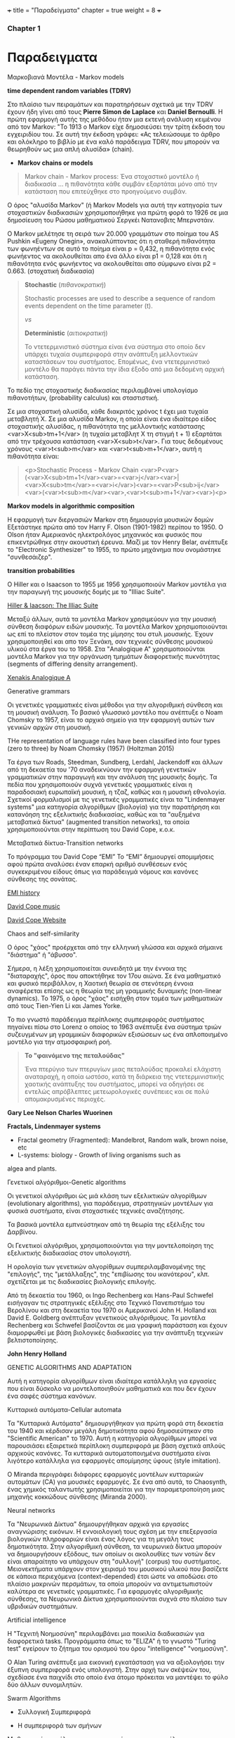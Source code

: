 +++
title = "Παραδείγματα"
chapter = true
weight = 8
+++

*** Chapter 1

* Παραδειγματα

**** Μαρκοβιανά Μοντέλα - Markov models

 *time dependent random variables (TDRV)*

Στο πλαίσιο των πειραμάτων και παρατηρήσεων σχετικά με την TDRV  έχουν ήδη γίνει από τους *Pierre Simon de Laplace* και *Daniel Bernoulli*. Η πρώτη εφαρμογή αυτής της μεθόδου ήταν μια εκτενή ανάλυση κειμένου από τον Markov: "Το 1913 ο Markov είχε δημοσιεύσει την τρίτη έκδοση του εγχειριδίου του. Σε αυτή την έκδοση γράφει: «Ας τελειώσουμε το άρθρο και ολόκληρο το βιβλίο με ένα καλό παράδειγμα TDRV, που μπορούν να θεωρηθούν ως μια απλή αλυσίδα» (chain).

- *Markov chains or models*

#+BEGIN_QUOTE
Markov chain - Markov process: Ένα στοχαστικό μοντέλο ή διαδικασία ... η πιθανότητα κάθε συμβάν εξαρτάται μόνο από την κατάσταση που επιτεύχθηκε στο προηγούμενο συμβάν.
#+END_QUOTE

Ο όρος "αλυσίδα Markov" (ή
Markov Models
για αυτή την κατηγορία των στοχαστικών διαδικασιών χρησιμοποιήθηκε για πρώτη φορά το 1926 σε μια δημοσίευση του Ρώσου μαθηματικού Σεργκέι Νατανοβιτς Μπερνστάιν.

Ο Markov μελέτησε τη σειρά των 20.000 γραμμάτων στο ποίημα του AS
 Pushkin «Eugeny Onegin», ανακαλύπτοντας ότι η σταθερή  πιθανότητα των
 φωνηέντων σε αυτό το ποίημα είναι p = 0,432, η πιθανότητα ενός φωνήεντος να ακολουθείται
 απο ένα άλλο είναι p1 = 0,128 και ότι η πιθανότητα ενός φωνήεντος να
 ακολουθείται απο σύμφωνο είναι p2 = 0.663. (στοχατική διαδικασία)

#+BEGIN_QUOTE
*Stochastic* (/πιθανοκρατική/)

Stochastic processes are used to describe a sequence of random events dependent on the time parameter (t).

/vs/

*Deterministic* (/αιτιοκρατική/)

Το ντετερμινιστικό σύστημα είναι ένα σύστημα στο οποίο δεν υπάρχει τυχαία συμπεριφορά στην ανάπτυξη μελλοντικών καταστάσεων του συστήματος. Επομένως, ένα ντετερμινιστικό μοντέλο θα παράγει πάντα την ίδια έξοδο από μια δεδομένη αρχική κατάσταση.
#+END_QUOTE

To πεδίο της στοχαστικής διαδικασίας περιλαμβάνei  υπολογίσμο πιθανοτήτων,
(probability calculus)
και σταστιστική.

Σε μια στοχαστική αλυσίδα, κάθε διακριτός χρόνος t έχει μια τυχαία
μεταβλητή Χ. Σε μια αλυσίδα Markov, η οποία είναι ένα ιδιαίτερο είδος στοχαστικής αλυσίδας,
η πιθανότητα της μελλοντικής κατάστασης <var>X<sub>tm+1</var> (η
τυχαία μεταβλητ Χ
τη στιγμή t + 1) εξαρτάται από την τρέχουσα κατάσταση <var>X<sub>t</var>. Για τους
δεδομένους χρόνους <var>t<sub>m</var> και <var>t<sub>m+1</var>, αυτή η πιθανότητα είναι:

#+BEGIN_QUOTE
<p>Stochastic Process - Markov Chain
<var>P<var>(<var>X<sub>tm+1</var><var>=<var>j</var><var>|<var>X<sub>tm</var>=<var>i</var>)<var>=<var>P<sub>ij</var><var>(<var>t<sub>m</var><var>,<var>t<sub>m+1</var><var>)<p>
#+END_QUOTE


*Markov models in algorithmic composition*

H εφαρμογή των διεργασιών Markov στη δημιουργία μουσικών δομών Εξετάστηκε πρώτα
από τον Harry F. Olson (1901-1982) περίπου το 1950. Ο Olson ήταν Αμερικανός ηλεκτρολόγος
μηχανικός και φυσικός που επικεντρώθηκε στην ακουστική έρευνα. Μαζί με τον Henry
Belar, ανέπτυξε το "Electronic Synthesizer" το 1955, το πρώτο μηχάνημα
που ονομάστηκε "συνθεσάιζερ".

*transition probabilities*

Ο Hiller και ο Isaacson το 1955 με 1956 χρησιμοποιούν Markov μοντέλα για την παραγωγή
της μουσικής δομής με το "Illiac Suite". 

[[https://www.youtube.com/watch?v=n0njBFLQSk8][Hiller & Iaacson: The Illiac Suite]]

Μεταξύ άλλων, αυτά τα μοντέλα Markov χρησιμεύουν για την μουσική σύνθεση διαφόρων ειδών μουσικής.
Τα μοντέλα Markov χρησιμοποιούνται ως επί το πλείστον στον τομέα της
μίμησης του στυλ μουσικής. Έχουν χρησιμοποιηθεί και απο τον Ξενάκη,
σαν τεχνικές σύνθεσης μουσικού υλικού στα έργα του το 1958. Στα "Analogique A" χρησιμοποιούνται μοντέλα Markov για την οργάνωση τμημάτων
διαφορετικής πυκνότητας (segments of differing density arrangement).

[[https://www.youtube.com/watch?v=mXIJO-af_u8][Xenakis Analogique A]]

**** Generative grammars

Οι γενετικές γραμματικές είναι  μέθοδοι για την αλγοριθμική
σύνθεση και τη μουσική ανάλυση. Το βασικό γλωσσικό μοντέλο που
ανέπτυξε ο Noam Chomsky το 1957, είναι το αρχικό σημείο για την
εφαρμογή αυτών των γενικών αρχών στη μουσική.

THe representation of language rules have been classified into four
types (zero to three) by Noam Chomsky (1957) (Holtzman 2015)

 Τα έργα των
Roads, Steedman, Sundberg, Lerdahl, Jackendoff και άλλων από τη
δεκαετία του '70 αναδεικνύουν την εφαρμογή γενετικών
γραμματικών στην παραγωγή και την ανάλυση της μουσικής δομής. Τα πεδία
που χρησιμοποιούν συχνά γενετικές γραμματικές είναι η παραδοσιακή
ευρωπαϊκή μουσική, η τζαζ, καθώς και η μουσική εθνολογία. Σχετικοί
φορμαλισμοί με τις γενετικές γραμματικές είναι τα "Lindenmayer
systems" μια κατηγορία αλγορίθμων (βιολογία) για την παρατήρηση και κατανόηση της εξελικτικής
διαδικασίας, καθώς και τα  "αυξημένα
μεταβατικά δίκτυα" (augmented  transition networks), τα οποία
χρησιμοποιούνται στην περίπτωση του David Cope, κ.ο.κ.

**** Μεταβατικά δίκτυα-Transition networks

Το πρόγραμμα του David Cope “EMI”
Το “EMI” δημιουργεί απομιμήσεις αφού πρώτα αναλύσει έναν επαρκή
αριθμό συνθέσεων ενός συγκεκριμένου είδους όπως για παράδειγμά νόμους
και κανόνες σύνθεσης της σονάτας.

[[http://www.computerhistory.org/atchm/algorithmic-music-david-cope-and-emi/][EMI history]]

[[https://www.youtube.com/watch?v=CgG1HipAayU][David Cope music]]

[[http://artsites.ucsc.edu/faculty/cope/][David Cope Website]]

**** Chaos and self-similarity

Ο όρος "χάος" προέρχεται από την ελληνική γλώσσα και αρχικά σήμαινε "διάστημα" ή
"άβυσσο".

Σήμερα, η λέξη χρησιμοποιείται συνειδητά με την έννοια της
"διαταραχής", όρος που αποκτήθηκε τον 17ου αιώνα. Σε ένα
μαθηματικό και φυσικό περιβάλλον, η Χαοτική θεωρία σε στενότερη έννοια
αναφέρεται επίσης ως η θεωρία της μη γραμμικής δυναμικής (non-linear dynamics). Το 1975, ο
όρος "χάος" εισήχθη στον τομέα των μαθηματικών από τους Tien-Yien Li
και James Yorke.

Το πιο γνωστό παράδειγμα περίπλοκης συμπεριφοράς συστήματος πηγαίνει
πίσω στο Lorenz ο οποίος το 1963 ανέπτυξε ένα σύστημα τριών
συζευγμένων μη γραμμικών διαφορικών εξισώσεων ως ένα απλοποιημένο
μοντέλο για την ατμοσφαιρική ροή.

#+BEGIN_QUOTE
*Το "φαινόμενο της πεταλούδας"* 

Ένα πτερύγιο των πτερυγίων μιας πεταλούδας
προκαλεί ελάχιστη αναταραχή, η οποία ωστόσο, κατά τη διάρκεια της
ντετερμινιστικής χαοτικής ανάπτυξης του συστήματος, μπορεί να οδηγήσει
σε εντελώς απρόβλεπτες μετεωρολογικές συνέπειες και σε πολύ
απομακρυσμένες περιοχές.
#+END_QUOTE


*Gary Lee Nelson*
*Charles Wuorinen*


*Fractals, Lindenmayer systems*

- Fractal geometry (Fragmented): Mandelbrot, Random walk, brown noise, etc
- L-systems: biology - Growth of living organisms such as
algea and plants.


**** Γενετικοί αλγόριθμοι-Genetic algorithms

Οι γενετικοί αλγόριθμοι ώς μιά κλάση των εξελικτικών αλγορίθμων
(evolutionary algorithms), για παράδειγμα,
στρατηγικών μοντέλων για φυσικά συστήματα, είναι στοχαστικές
τεχνικές αναζήτησης.

Τα βασικά μοντέλα εμπνεύστηκαν από τη θεωρία της εξέλιξης του
Δαρβίνου.

Οι Γενετικοί αλγόριθμοι, χρησιμοποιούνται για την μοντελοποίηση της
εξελικτικής διαδικασίας στον υπολογιστή.

Η ορολογία των γενετικών αλγορίθμων
συμπεριλαμβανομένης της "επιλογής", της "μετάλλαξης", της "επιβίωσης
του ικανότερου", κλπ. σχετίζεται με τις διαδικασίες βιολογικής επιλογής.

Από τη δεκαετία του 1960, οι Ingo Rechenberg και Hans-Paul Schwefel
εισήγαγαν τις στρατηγικές εξέλιξης στο Τεχνικό Πανεπιστήμιο του
Βερολίνου και στη δεκαετία του 1970 οι Αμερικανοί John H. Holland και
David E. Goldberg ανέπτυξαν γενετικούς αλγόριθμους. Τα μοντέλα
Rechenberg και Schwefel βασίζονται σε μια γραφική παράσταση και έχουν
διαμορφωθεί με βάση βιολογικές διαδικασίες για την ανάπτυξη τεχνικών βελτιστοποίησης.

*John Henry Holland*

GENETIC ALGORITHMS AND ADAPTATION

 Αυτή η κατηγορία αλγορίθμων είναι ιδιαίτερα κατάλληλη για εργασίες
 που είναι δύσκολο να μοντελοποιηθούν μαθηματικά και που δεν έχουν ένα σαφές  σύστημα κανόνων.


**** Κυτταρικά αυτόματα-Cellular automata

Τα "Κυτταρικά Αυτόματα" δημιουργήθηκαν για πρώτη φορά στη δεκαετία του
1940 και κέρδισαν μεγάλη δημοτικότητα αφού δημοσιεύτηκαν στο
"Scientific American" το 1970. Αυτή η κατηγορία αλγορίθμων μπορεί να
παρουσιάσει εξαιρετικά περίπλοκη συμπεριφορά με βάση σχετικά απλούς
αρχικούς κανόνες. Τα κυτταρικά αυτοματοποιημένα συστήματα είναι
λιγότερο κατάλληλα για εφαρμογές απομίμησης ύφους (style imitation).

Ο Miranda περιγράφει διάφορες εφαρμογές μοντέλων κυτταρικών αυτομάτων (CA) για μουσικές εφαρμογές. Σε ένα από αυτά, το Chaosynth, ένας χημικός ταλαντωτής χρησιμοποιείται για την παραμετροποίηση μιας μηχανής κοκκώδους σύνθεσης (Miranda 2000).


**** Neural networks

Τα "Νευρωνικά Δίκτυα"  δημιουργήθηκαν αρχικά για εργασίες αναγνώρισης
εικόνων. Η εννοιολογική τους σχέση με την επεξεργασία βιολογικών
πληροφοριών είναι ένας λόγος για τη μεγάλη τους δημοτικότητα. Στην
αλγοριθμική σύνθεση, τα νευρωνικά δίκτυα μπορούν να δημιουργήσουν
εξόδους, των οποίων οι ακολουθίες των νοτών δεν είναι απαραίτητο να
υπάρχουν στη "συλλογή" (corpus) του συστήματος. Μειονεκτήματα υπάρχουν
στον χειρισμό του μουσικού υλικού που βασίζετε σε κάποια περιεχόμενα (context-depended) έτσι ώστε
να αποδώσει στο πλαίσιο μακρινών περσμάτων, τα οποία μπορούν να
αντιμετωπιστούν καλύτερα σε γενετικές γραμματικές. 
Για εφαρμογές αλγοριθμικής σύνθεσης, τα Νευρωνικά Δίκτυα χρησιμοποιούνται συχνά στο πλαίσιο των υβριδικών συστημάτων. 

**** Artificial intelligence

Η "Τεχνιτή Νοημοσύνη" περιλαμβάνει μια ποικιλία διαδικασιών για
διαφορετικά tasks. Προγράμματα όπως το "ELIZA" ή το γνωστό "Turing
test" εγείρουν το ζήτημα του ορισμού του όρου "intelligence"
"νοημοσύνη". 

Ο Alan Turing ανέπτυξε μια εικονική εγκατάσταση για να αξιολογήσει την
έξυπνη συμπεριφορά ενός υπολογιστή. Στην αρχή των σκέψεών του,
σχεδίασε ένα παιχνίδι στο οποίο ένα άτομο πρόκειται να μαντέψει το φύλο
δύο άλλων συνομιλητών.


**** Swarm Algorithms

- Συλλογική Συμπεριφορά

- Η συμπεριφορά των σμήνων

Μαθηματικά μοντέλα για την προσομοίωση και την εκτέλεση της συμπεριφοράς.

Τρεις βασικοί κανόνες

1. Ακολουθήστε  την ίδια κατεύθυνση με τους γείτονές σας
2. Μείνετε κοντά στους γείτονές σας
3. Αποφύγετε τις συγκρούσεις με τους γείτονές σας


[[http://www.cleveralgorithms.com/nature-inspired/swarm.html][Αλγόριθμοι ελέγχου]]

[[http://igor.gold.ac.uk/~mas01tb/SwarmMusic/swarmmusic.html][Swarm Music]]

[[http://swarms.cc/downloads/][Εκπαιδευτικά σεμινάρια]]


 *Το έργο του Tim Blackwell για τη μουσική Swarm*

Το μοντέλο βασίζεται στον διαχωρισμό, την ευθυγράμμιση και τη
συνοχή. Ο διαχωρισμός σημαίνει ότι κάθε πτηνό πρέπει να κατευθυνθεί
έτσι ώστε να αποφευχθεί η πρόσκρουση μεταξύ τους ή με το περιβάλλον. Η ευθυγράμμιση κάθε πτηνού κινείται σε παρόμοιο μονοπάτι λαμβάνοντας τη μέση τιμή των κεντρικών πτηνών. Η συνοχή διατηρεί το σμήνος μαζί, καθώς κάθε πτηνό κατευθύνεται προς τη μέση θέση των κεντρικών πτηνών.

Ο Blackwell δημιούργησε έναν παρόμοιο αλγόριθμο ο οποίος
παραμετροποιούσε μια μηχανή κοκκώδους σύνθεσης, δημιουργώντας σε ήχο
την κίνηση του σμήνους σε σχέση με τον χρόνο.(Husbands 2007 22)


**** Live electronics improvisation

- Mουσικά ή / και αισθητικά κίνητρα. 
- Σύντομη ανάλυση των βασικών συνιστωσών του συστήματος, της διεπαφής χρήστη
  και των τεχνικών παραγωγής ήχου.
- Αξιολόγηση της αισθητικής ποιότητας των αποτελεσμάτων και περιγραφή
  της βελτίωσης και επέκτασης του συστήματος.

Περιλαμβάνει: computer synthesis techniques, hardware and software
interface design.


Listening: [[https://www.youtube.com/watch?v=dzxLoCwiEy0][Musica Elettronica Viva (MEV)]]

Listening: [[https://www.youtube.com/watch?v=xJSMf8hRWtA&t=604s][Boris & Merzbow Boiler Room Tokyo Live Set]]

Listening: [[https://www.youtube.com/watch?v=oYEa80Ol8Ps&t=284s][AMM The Great Hall Laminal, 1982]]


*Musical Interfaces*

- Midi Keyboards/instruments
- GUIs
- Microcontrolers
- Sensors
- Microcomputers


